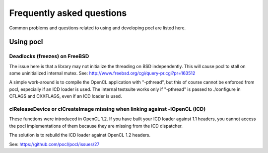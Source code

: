 Frequently asked questions
==========================

Common problems and questions related to using and developing pocl
are listed here.

Using pocl
----------

Deadlocks (freezes) on FreeBSD
^^^^^^^^^^^^^^^^^^^^^^^^^^^^^^

The issue here is that a library may not initialize the threading on BSD
independently. 
This will cause pocl to stall on some uninitialized internal mutex.
See: http://www.freebsd.org/cgi/query-pr.cgi?pr=163512

A simple work-around is to compile the OpenCL application with "-pthread", 
but this of course cannot be enforced from pocl, especially if an ICD loader 
is used. The internal testsuite works only if "-pthread" is passed 
to ./configure in CFLAGS and CXXFLAGS, even if an ICD loader is used.

clReleaseDevice or clCreateImage missing when linking against -lOpenCL (ICD)
^^^^^^^^^^^^^^^^^^^^^^^^^^^^^^^^^^^^^^^^^^^^^^^^^^^^^^^^^^^^^^^^^^^^^^^^^^^^

These functions were introduced in OpenCL 1.2. If you have built your ICD
loader against 1.1 headers, you cannot access the pocl implementations of
them because they are missing from the ICD dispatcher.

The solution is to rebuild the ICD loader against OpenCL 1.2 headers.

See: https://github.com/pocl/pocl/issues/27

